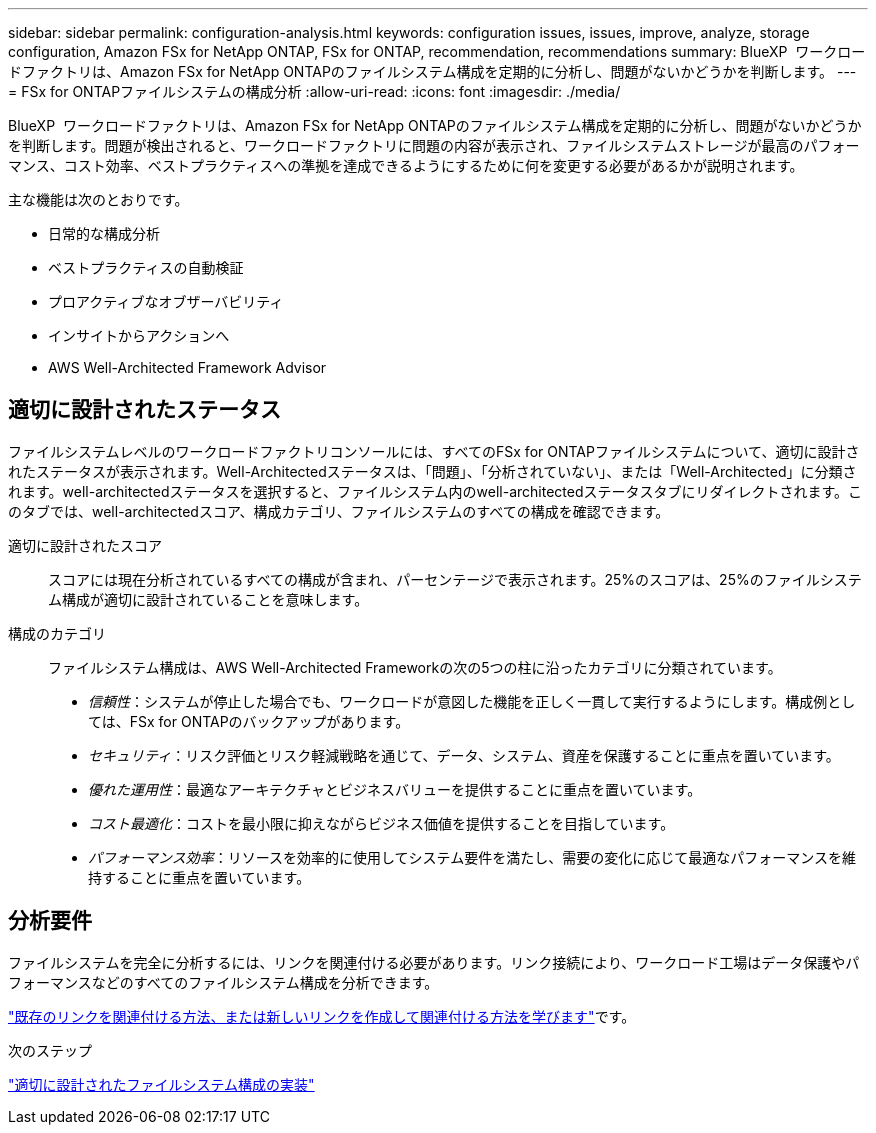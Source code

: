 ---
sidebar: sidebar 
permalink: configuration-analysis.html 
keywords: configuration issues, issues, improve, analyze, storage configuration, Amazon FSx for NetApp ONTAP, FSx for ONTAP, recommendation, recommendations 
summary: BlueXP  ワークロードファクトリは、Amazon FSx for NetApp ONTAPのファイルシステム構成を定期的に分析し、問題がないかどうかを判断します。 
---
= FSx for ONTAPファイルシステムの構成分析
:allow-uri-read: 
:icons: font
:imagesdir: ./media/


[role="lead"]
BlueXP  ワークロードファクトリは、Amazon FSx for NetApp ONTAPのファイルシステム構成を定期的に分析し、問題がないかどうかを判断します。問題が検出されると、ワークロードファクトリに問題の内容が表示され、ファイルシステムストレージが最高のパフォーマンス、コスト効率、ベストプラクティスへの準拠を達成できるようにするために何を変更する必要があるかが説明されます。

主な機能は次のとおりです。

* 日常的な構成分析
* ベストプラクティスの自動検証
* プロアクティブなオブザーバビリティ
* インサイトからアクションへ
* AWS Well-Architected Framework Advisor




== 適切に設計されたステータス

ファイルシステムレベルのワークロードファクトリコンソールには、すべてのFSx for ONTAPファイルシステムについて、適切に設計されたステータスが表示されます。Well-Architectedステータスは、「問題」、「分析されていない」、または「Well-Architected」に分類されます。well-architectedステータスを選択すると、ファイルシステム内のwell-architectedステータスタブにリダイレクトされます。このタブでは、well-architectedスコア、構成カテゴリ、ファイルシステムのすべての構成を確認できます。

適切に設計されたスコア:: スコアには現在分析されているすべての構成が含まれ、パーセンテージで表示されます。25%のスコアは、25%のファイルシステム構成が適切に設計されていることを意味します。
構成のカテゴリ:: ファイルシステム構成は、AWS Well-Architected Frameworkの次の5つの柱に沿ったカテゴリに分類されています。
+
--
* _信頼性_：システムが停止した場合でも、ワークロードが意図した機能を正しく一貫して実行するようにします。構成例としては、FSx for ONTAPのバックアップがあります。
* _セキュリティ_：リスク評価とリスク軽減戦略を通じて、データ、システム、資産を保護することに重点を置いています。
* _優れた運用性_：最適なアーキテクチャとビジネスバリューを提供することに重点を置いています。
* _コスト最適化_：コストを最小限に抑えながらビジネス価値を提供することを目指しています。
* _パフォーマンス効率_：リソースを効率的に使用してシステム要件を満たし、需要の変化に応じて最適なパフォーマンスを維持することに重点を置いています。


--




== 分析要件

ファイルシステムを完全に分析するには、リンクを関連付ける必要があります。リンク接続により、ワークロード工場はデータ保護やパフォーマンスなどのすべてのファイルシステム構成を分析できます。

link:https://docs.netapp.com/us-en/workload-fsx-ontap/create-link.html["既存のリンクを関連付ける方法、または新しいリンクを作成して関連付ける方法を学びます"]です。

.次のステップ
link:improve-configurations.html["適切に設計されたファイルシステム構成の実装"]

